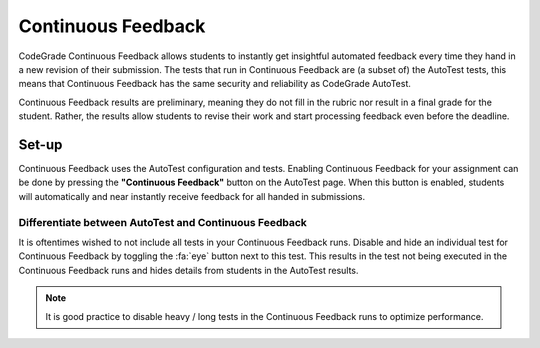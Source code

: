 Continuous Feedback
======================
CodeGrade Continuous Feedback allows students to instantly get insightful
automated feedback every time they hand in a new revision of their submission.
The tests that run in Continuous Feedback are (a subset of) the AutoTest tests,
this means that Continuous Feedback has the same security and reliability as
CodeGrade AutoTest.

Continuous Feedback results are preliminary, meaning they do not fill in the
rubric nor result in a final grade for the student. Rather, the results allow
students to revise their work and start processing feedback even before the
deadline.

Set-up
---------
Continuous Feedback uses the AutoTest configuration and tests. Enabling
Continuous Feedback for your assignment can be done by pressing the
**"Continuous Feedback"** button on the AutoTest page. When this button is
enabled, students will automatically and near instantly receive feedback for all
handed in submissions.

Differentiate between AutoTest and Continuous Feedback
^^^^^^^^^^^^^^^^^^^^^^^^^^^^^^^^^^^^^^^^^^^^^^^^^^^^^^^^
It is oftentimes wished to not include all tests in your Continuous Feedback
runs. Disable and hide an individual test for Continuous Feedback by toggling
the :fa:`eye` button next to this test. This results in the test not being
executed in the Continuous Feedback runs and hides details from students in the
AutoTest results.

.. note::
    It is good practice to disable heavy / long tests in the Continuous Feedback
    runs to optimize performance.
